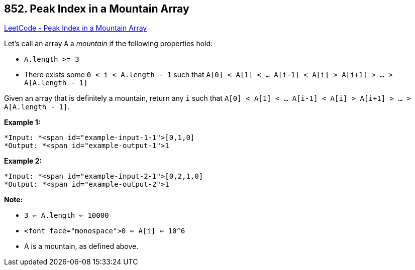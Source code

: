 == 852. Peak Index in a Mountain Array

https://leetcode.com/problems/peak-index-in-a-mountain-array/[LeetCode - Peak Index in a Mountain Array]

Let's call an array `A` a _mountain_ if the following properties hold:


* `A.length >= 3`
* There exists some `0 < i < A.length - 1` such that `A[0] < A[1] < ... A[i-1] < A[i] > A[i+1] > ... > A[A.length - 1]`


Given an array that is definitely a mountain, return any `i` such that `A[0] < A[1] < ... A[i-1] < A[i] > A[i+1] > ... > A[A.length - 1]`.

*Example 1:*

[subs="verbatim,quotes"]
----
*Input: *<span id="example-input-1-1">[0,1,0]
*Output: *<span id="example-output-1">1
----


*Example 2:*

[subs="verbatim,quotes"]
----
*Input: *<span id="example-input-2-1">[0,2,1,0]
*Output: *<span id="example-output-2">1
----


*Note:*


* `3 <= A.length <= 10000`
* `<font face="monospace">0 <= A[i] <= 10^6`
* A is a mountain, as defined above.


